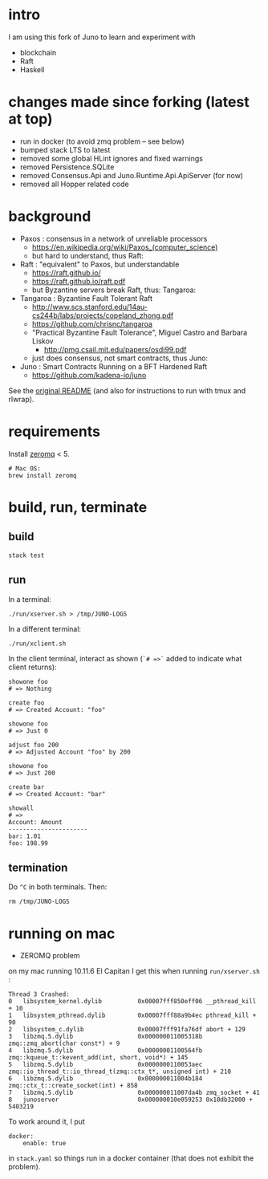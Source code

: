 * intro

I am using this fork of Juno to learn and experiment with
- blockchain
- Raft
- Haskell

* changes made since forking (latest at top)

- run in docker (to avoid zmq problem -- see below)
- bumped stack LTS to latest
- removed some global HLint ignores and fixed warnings
- removed Persistence.SQLite
- removed Consensus.Api and Juno.Runtime.Api.ApiServer (for now)
- removed all Hopper related code

* background

- Paxos : consensus in a network of unreliable processors
  - https://en.wikipedia.org/wiki/Paxos_(computer_science)
  - but hard to understand, thus Raft:

- Raft : "equivalent" to Paxos, but understandable
  - https://raft.github.io/
  - https://raft.github.io/raft.pdf
  - but Byzantine servers break Raft, thus: Tangaroa:

- Tangaroa : Byzantine Fault Tolerant Raft
  - [[http://www.scs.stanford.edu/14au-cs244b/labs/projects/copeland_zhong.pdf]]
  - [[https://github.com/chrisnc/tangaroa]]
  - "Practical Byzantine Fault Tolerance", Miguel Castro and Barbara Liskov
    - http://pmg.csail.mit.edu/papers/osdi99.pdf
  - just does consensus, not smart contracts, thus Juno:

- Juno : Smart Contracts Running on a BFT Hardened Raft
  - https://github.com/kadena-io/juno

See the [[./z-no-longer-used/README-KADENA.md][original README]] (and also for instructions to run with tmux and rlwrap).

* requirements

Install [[http://zeromq.org/][zeromq]] < 5.

#+begin_example
# Mac OS:
brew install zeromq
#+end_example

* build, run, terminate

** build

#+begin_example
stack test
#+end_example

** run

In a terminal:

#+begin_example
./run/xserver.sh > /tmp/JUNO-LOGS
#+end_example

In a different terminal:

#+begin_example
./run/xclient.sh
#+end_example

In the client terminal, interact as shown (=`# =>`= added to indicate what client returns):

#+begin_example
showone foo
# => Nothing

create foo
# => Created Account: "foo"

showone foo
# => Just 0

adjust foo 200
# => Adjusted Account "foo" by 200

showone foo
# => Just 200

create bar
# => Created Account: "bar"

showall
# =>
Account: Amount
----------------------
bar: 1.01
foo: 198.99
#+end_example

** termination

Do =^C= in both terminals. Then:

#+begin_example
rm /tmp/JUNO-LOGS
#+end_example

* running on mac

- ZEROMQ problem

on my mac running 10.11.6 El Capitan I get this when running =run/xserver.sh= :

#+begin_example
Thread 3 Crashed:
0   libsystem_kernel.dylib        	0x00007fff850eff06 __pthread_kill + 10
1   libsystem_pthread.dylib       	0x00007fff88a9b4ec pthread_kill + 90
2   libsystem_c.dylib             	0x00007fff91fa76df abort + 129
3   libzmq.5.dylib                	0x000000011005318b zmq::zmq_abort(char const*) + 9
4   libzmq.5.dylib                	0x00000001100564fb zmq::kqueue_t::kevent_add(int, short, void*) + 145
5   libzmq.5.dylib                	0x0000000110053aec zmq::io_thread_t::io_thread_t(zmq::ctx_t*, unsigned int) + 210
6   libzmq.5.dylib                	0x000000011004b184 zmq::ctx_t::create_socket(int) + 858
7   libzmq.5.dylib                	0x000000011007da4b zmq_socket + 41
8   junoserver                    	0x000000010e059253 0x10db32000 + 5403219
#+end_example

To work around it, I put

#+begin_example
docker:
    enable: true
#+end_example

in =stack.yaml= so things run in a docker container (that does not exhibit the problem).



